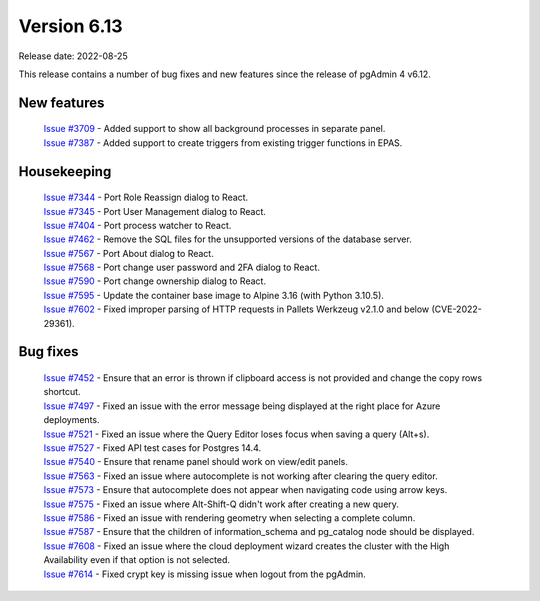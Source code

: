 ************
Version 6.13
************

Release date: 2022-08-25

This release contains a number of bug fixes and new features since the release of pgAdmin 4 v6.12.

New features
************

  | `Issue #3709 <https://redmine.postgresql.org/issues/3709>`_ -  Added support to show all background processes in separate panel.
  | `Issue #7387 <https://redmine.postgresql.org/issues/7387>`_ -  Added support to create triggers from existing trigger functions in EPAS.

Housekeeping
************

  | `Issue #7344 <https://redmine.postgresql.org/issues/7344>`_ -  Port Role Reassign dialog to React.
  | `Issue #7345 <https://redmine.postgresql.org/issues/7345>`_ -  Port User Management dialog to React.
  | `Issue #7404 <https://redmine.postgresql.org/issues/7404>`_ -  Port process watcher to React.
  | `Issue #7462 <https://redmine.postgresql.org/issues/7462>`_ -  Remove the SQL files for the unsupported versions of the database server.
  | `Issue #7567 <https://redmine.postgresql.org/issues/7567>`_ -  Port About dialog to React.
  | `Issue #7568 <https://redmine.postgresql.org/issues/7568>`_ -  Port change user password and 2FA dialog to React.
  | `Issue #7590 <https://redmine.postgresql.org/issues/7590>`_ -  Port change ownership dialog to React.
  | `Issue #7595 <https://redmine.postgresql.org/issues/7595>`_ -  Update the container base image to Alpine 3.16 (with Python 3.10.5).
  | `Issue #7602 <https://redmine.postgresql.org/issues/7602>`_ -  Fixed improper parsing of HTTP requests in Pallets Werkzeug v2.1.0 and below (CVE-2022-29361).

Bug fixes
*********

  | `Issue #7452 <https://redmine.postgresql.org/issues/7452>`_ -  Ensure that an error is thrown if clipboard access is not provided and change the copy rows shortcut.
  | `Issue #7497 <https://redmine.postgresql.org/issues/7497>`_ -  Fixed an issue with the error message being displayed at the right place for Azure deployments.
  | `Issue #7521 <https://redmine.postgresql.org/issues/7521>`_ -  Fixed an issue where the Query Editor loses focus when saving a query (Alt+s).
  | `Issue #7527 <https://redmine.postgresql.org/issues/7527>`_ -  Fixed API test cases for Postgres 14.4.
  | `Issue #7540 <https://redmine.postgresql.org/issues/7540>`_ -  Ensure that rename panel should work on view/edit panels.
  | `Issue #7563 <https://redmine.postgresql.org/issues/7563>`_ -  Fixed an issue where autocomplete is not working after clearing the query editor.
  | `Issue #7573 <https://redmine.postgresql.org/issues/7573>`_ -  Ensure that autocomplete does not appear when navigating code using arrow keys.
  | `Issue #7575 <https://redmine.postgresql.org/issues/7575>`_ -  Fixed an issue where Alt-Shift-Q didn't work after creating a new query.
  | `Issue #7586 <https://redmine.postgresql.org/issues/7586>`_ -  Fixed an issue with rendering geometry when selecting a complete column.
  | `Issue #7587 <https://redmine.postgresql.org/issues/7587>`_ -  Ensure that the children of information_schema and pg_catalog node should be displayed.
  | `Issue #7608 <https://redmine.postgresql.org/issues/7608>`_ -  Fixed an issue where the cloud deployment wizard creates the cluster with the High Availability even if that option is not selected.
  | `Issue #7614 <https://redmine.postgresql.org/issues/7614>`_ -  Fixed crypt key is missing issue when logout from the pgAdmin.
